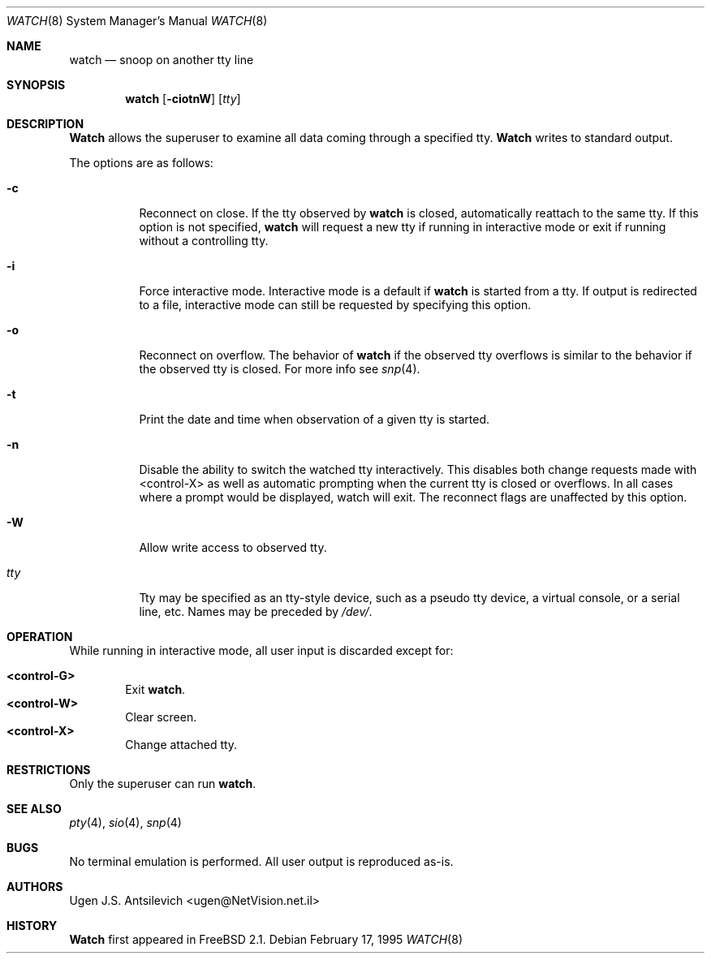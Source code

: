 .\"
.\" @(#)watch.8		1.1 (FreeBSD) 2/17/95
.\" $FreeBSD: src/usr.sbin/watch/watch.8,v 1.18 2000/01/23 20:27:32 charnier Exp $
.\"
.Dd February 17, 1995
.Dt WATCH 8
.Os
.Sh NAME
.Nm watch
.Nd snoop on another tty line
.Sh SYNOPSIS
.Nm watch
.Op Fl ciotnW
.Op Ar tty
.\"  watch [-ciotnW] [<tty name>]
.Sh DESCRIPTION
.Nm Watch
allows the superuser to examine all data coming through a specified tty.
.Nm Watch
writes to standard output.
.Pp
The options are as follows:
.Bl -tag -width indent
.It Fl c
Reconnect on close.  If the tty observed by
.Nm
is closed,  automatically reattach to the same tty.
If this option is not specified,
.Nm
will request a new tty if running in interactive mode or exit if running
without a controlling tty.
.It Fl i
Force interactive mode.
Interactive mode is a default if
.Nm
is started from a tty.
If output is redirected to a file, interactive mode can still be requested
by specifying this option.
.It Fl o
Reconnect on overflow.
The behavior of
.Nm
if the observed tty overflows is similar to the behavior if the observed tty
is closed.
For more info see
.Xr snp 4 .
.It Fl t
Print the date and time when observation of a given tty is started.
.It Fl n
Disable the ability to switch the watched tty interactively.  This disables
both change requests made with <control-X> as well as automatic prompting
when the current tty is closed or overflows.  In all cases where a prompt
would be displayed, watch will exit.  The reconnect flags are unaffected by
this option.
.It Fl W
Allow write access to observed tty.
.It Ar tty
Tty may be specified as an tty-style device, such as a pseudo tty device,
a virtual console, or a serial line, etc.
Names may be preceded by
.Pa /dev/ .
.El
.Sh OPERATION
While running in interactive mode, all user input is discarded except for:
.Pp
.Bl -tag -width "XXXX" -compact
.It Sy "<control-G>"
Exit
.Nm Ns .
.It Sy "<control-W>"
Clear screen.
.It Sy "<control-X>"
Change attached tty.
.El
.Sh RESTRICTIONS
Only the superuser can run
.Nm Ns .
.Sh SEE ALSO
.Xr pty 4 ,
.Xr sio 4 ,
.Xr snp 4
.Sh BUGS
No terminal emulation is performed.
All user output is reproduced as-is.
.Sh AUTHORS
.An Ugen J.S. Antsilevich Aq ugen@NetVision.net.il
.Sh HISTORY
.Nm Watch
first appeared in
.Fx 2.1 .
